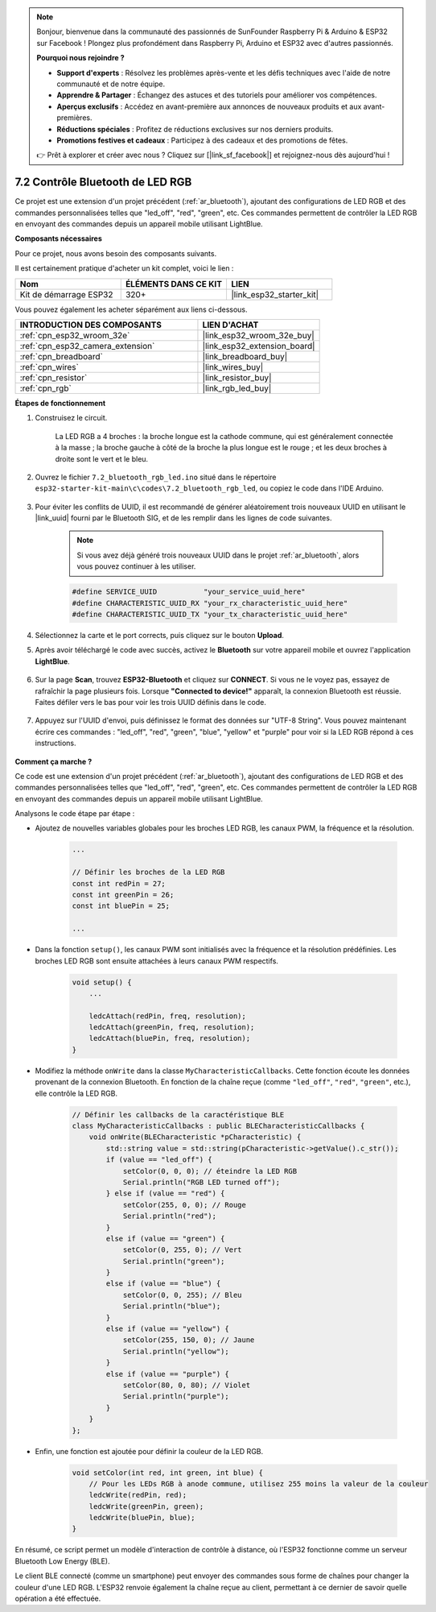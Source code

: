 .. note::

    Bonjour, bienvenue dans la communauté des passionnés de SunFounder Raspberry Pi & Arduino & ESP32 sur Facebook ! Plongez plus profondément dans Raspberry Pi, Arduino et ESP32 avec d'autres passionnés.

    **Pourquoi nous rejoindre ?**

    - **Support d'experts** : Résolvez les problèmes après-vente et les défis techniques avec l'aide de notre communauté et de notre équipe.
    - **Apprendre & Partager** : Échangez des astuces et des tutoriels pour améliorer vos compétences.
    - **Aperçus exclusifs** : Accédez en avant-première aux annonces de nouveaux produits et aux avant-premières.
    - **Réductions spéciales** : Profitez de réductions exclusives sur nos derniers produits.
    - **Promotions festives et cadeaux** : Participez à des cadeaux et des promotions de fêtes.

    👉 Prêt à explorer et créer avec nous ? Cliquez sur [|link_sf_facebook|] et rejoignez-nous dès aujourd'hui !

.. _ar_bluetooth_led:


7.2 Contrôle Bluetooth de LED RGB
======================================

Ce projet est une extension d'un projet précédent (:ref:`ar_bluetooth`), ajoutant des configurations de LED RGB et des commandes personnalisées telles que "led_off", "red", "green", etc. Ces commandes permettent de contrôler la LED RGB en envoyant des commandes depuis un appareil mobile utilisant LightBlue.

**Composants nécessaires**

Pour ce projet, nous avons besoin des composants suivants. 

Il est certainement pratique d'acheter un kit complet, voici le lien : 

.. list-table::
    :widths: 20 20 20
    :header-rows: 1

    *   - Nom	
        - ÉLÉMENTS DANS CE KIT
        - LIEN
    *   - Kit de démarrage ESP32
        - 320+
        - |link_esp32_starter_kit|

Vous pouvez également les acheter séparément aux liens ci-dessous.

.. list-table::
    :widths: 30 20
    :header-rows: 1

    *   - INTRODUCTION DES COMPOSANTS
        - LIEN D'ACHAT

    *   - :ref:`cpn_esp32_wroom_32e`
        - |link_esp32_wroom_32e_buy|
    *   - :ref:`cpn_esp32_camera_extension`
        - |link_esp32_extension_board|
    *   - :ref:`cpn_breadboard`
        - |link_breadboard_buy|
    *   - :ref:`cpn_wires`
        - |link_wires_buy|
    *   - :ref:`cpn_resistor`
        - |link_resistor_buy|
    *   - :ref:`cpn_rgb`
        - |link_rgb_led_buy|

**Étapes de fonctionnement**

#. Construisez le circuit.

    .. image:: ../../components/img/rgb_pin.jpg
        :width: 200
        :align: center

    La LED RGB a 4 broches : la broche longue est la cathode commune, qui est généralement connectée à la masse ; la broche gauche à côté de la broche la plus longue est le rouge ; et les deux broches à droite sont le vert et le bleu.

    .. image:: ../../img/wiring/2.3_color_light_bb.png

#. Ouvrez le fichier ``7.2_bluetooth_rgb_led.ino`` situé dans le répertoire ``esp32-starter-kit-main\c\codes\7.2_bluetooth_rgb_led``, ou copiez le code dans l'IDE Arduino.

    .. raw:: html
         
        <iframe src=https://create.arduino.cc/editor/sunfounder01/b9331c9d-e9ea-4970-87ce-bf2ca8c231b2/preview?embed style="height:510px;width:100%;margin:10px 0" frameborder=0></iframe>

#. Pour éviter les conflits de UUID, il est recommandé de générer aléatoirement trois nouveaux UUID en utilisant le |link_uuid| fourni par le Bluetooth SIG, et de les remplir dans les lignes de code suivantes.

    .. note::
        Si vous avez déjà généré trois nouveaux UUID dans le projet :ref:`ar_bluetooth`, alors vous pouvez continuer à les utiliser.


    .. code-block:: arduino

        #define SERVICE_UUID           "your_service_uuid_here" 
        #define CHARACTERISTIC_UUID_RX "your_rx_characteristic_uuid_here"
        #define CHARACTERISTIC_UUID_TX "your_tx_characteristic_uuid_here"

    .. image:: img/uuid_generate.png

#. Sélectionnez la carte et le port corrects, puis cliquez sur le bouton **Upload**.

#. Après avoir téléchargé le code avec succès, activez le **Bluetooth** sur votre appareil mobile et ouvrez l'application **LightBlue**.

    .. image:: img/bluetooth_open.png

#. Sur la page **Scan**, trouvez **ESP32-Bluetooth** et cliquez sur **CONNECT**. Si vous ne le voyez pas, essayez de rafraîchir la page plusieurs fois. Lorsque **"Connected to device!"** apparaît, la connexion Bluetooth est réussie. Faites défiler vers le bas pour voir les trois UUID définis dans le code.

    .. image:: img/bluetooth_connect.png
        :width: 800

#. Appuyez sur l'UUID d'envoi, puis définissez le format des données sur "UTF-8 String". Vous pouvez maintenant écrire ces commandes : "led_off", "red", "green", "blue", "yellow" et "purple" pour voir si la LED RGB répond à ces instructions.

    .. image:: img/bluetooth_send_rgb.png
    

**Comment ça marche ?**

Ce code est une extension d'un projet précédent (:ref:`ar_bluetooth`), ajoutant des configurations de LED RGB et des commandes personnalisées telles que "led_off", "red", "green", etc. Ces commandes permettent de contrôler la LED RGB en envoyant des commandes depuis un appareil mobile utilisant LightBlue.

Analysons le code étape par étape :

* Ajoutez de nouvelles variables globales pour les broches LED RGB, les canaux PWM, la fréquence et la résolution.

    .. code-block:: arduino

        ...

        // Définir les broches de la LED RGB
        const int redPin = 27;
        const int greenPin = 26;
        const int bluePin = 25;

        ...

* Dans la fonction ``setup()``, les canaux PWM sont initialisés avec la fréquence et la résolution prédéfinies. Les broches LED RGB sont ensuite attachées à leurs canaux PWM respectifs.

    .. code-block:: arduino
        
        void setup() {
            ...

            ledcAttach(redPin, freq, resolution);
            ledcAttach(greenPin, freq, resolution);
            ledcAttach(bluePin, freq, resolution);
        }

* Modifiez la méthode ``onWrite`` dans la classe ``MyCharacteristicCallbacks``. Cette fonction écoute les données provenant de la connexion Bluetooth. En fonction de la chaîne reçue (comme ``"led_off"``, ``"red"``, ``"green"``, etc.), elle contrôle la LED RGB.

    .. code-block:: arduino

        // Définir les callbacks de la caractéristique BLE
        class MyCharacteristicCallbacks : public BLECharacteristicCallbacks {
            void onWrite(BLECharacteristic *pCharacteristic) {
                std::string value = std::string(pCharacteristic->getValue().c_str());
                if (value == "led_off") {
                    setColor(0, 0, 0); // éteindre la LED RGB
                    Serial.println("RGB LED turned off");
                } else if (value == "red") {
                    setColor(255, 0, 0); // Rouge
                    Serial.println("red");
                }
                else if (value == "green") {
                    setColor(0, 255, 0); // Vert
                    Serial.println("green");
                }
                else if (value == "blue") {
                    setColor(0, 0, 255); // Bleu
                    Serial.println("blue");
                }
                else if (value == "yellow") {
                    setColor(255, 150, 0); // Jaune
                    Serial.println("yellow");
                }
                else if (value == "purple") {
                    setColor(80, 0, 80); // Violet
                    Serial.println("purple");
                }
            }
        };

* Enfin, une fonction est ajoutée pour définir la couleur de la LED RGB.

    .. code-block:: arduino

        void setColor(int red, int green, int blue) {
            // Pour les LEDs RGB à anode commune, utilisez 255 moins la valeur de la couleur
            ledcWrite(redPin, red);
            ledcWrite(greenPin, green);
            ledcWrite(bluePin, blue);
        }


En résumé, ce script permet un modèle d'interaction de contrôle à distance, où l'ESP32 fonctionne comme un serveur Bluetooth Low Energy (BLE).


Le client BLE connecté (comme un smartphone) peut envoyer des commandes sous forme de chaînes pour changer la couleur d'une LED RGB. L'ESP32 renvoie également la chaîne reçue au client, permettant à ce dernier de savoir quelle opération a été effectuée.

